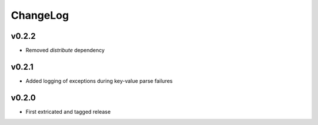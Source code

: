 =========
ChangeLog
=========


v0.2.2
======

* Removed `distribute` dependency


v0.2.1
======

* Added logging of exceptions during key-value parse failures


v0.2.0
======

* First extricated and tagged release

